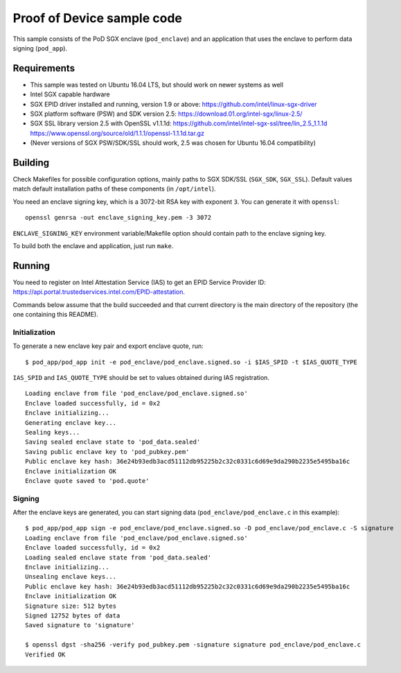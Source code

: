 ===========================
Proof of Device sample code
===========================

This sample consists of the PoD SGX enclave (``pod_enclave``) and an application that uses
the enclave to perform data signing (``pod_app``).

Requirements
============

- This sample was tested on Ubuntu 16.04 LTS, but should work on newer systems as well
- Intel SGX capable hardware
- SGX EPID driver installed and running, version 1.9 or above:
  `<https://github.com/intel/linux-sgx-driver>`_
- SGX platform software (PSW) and SDK version 2.5:
  `<https://download.01.org/intel-sgx/linux-2.5/>`_
- SGX SSL library version 2.5 with OpenSSL v1.1.1d:
  `<https://github.com/intel/intel-sgx-ssl/tree/lin_2.5_1.1.1d>`_
  `<https://www.openssl.org/source/old/1.1.1/openssl-1.1.1d.tar.gz>`_
- (Never versions of SGX PSW/SDK/SSL should work, 2.5 was chosen for Ubuntu 16.04 compatibility)

Building
========

Check Makefiles for possible configuration options, mainly paths to SGX SDK/SSL (``SGX_SDK``,
``SGX_SSL``). Default values match default installation paths of these components
(in ``/opt/intel``).

You need an enclave signing key, which is a 3072-bit RSA key with exponent ``3``. You can generate
it with ``openssl``::

   openssl genrsa -out enclave_signing_key.pem -3 3072

``ENCLAVE_SIGNING_KEY`` environment variable/Makefile option should contain path to the enclave
signing key.

To build both the enclave and application, just run ``make``.

Running
=======

You need to register on Intel Attestation Service (IAS) to get an EPID Service Provider ID:
`<https://api.portal.trustedservices.intel.com/EPID-attestation>`_.

Commands below assume that the build succeeded and that current directory is the main directory of
the repository (the one containing this README).

Initialization
--------------

To generate a new enclave key pair and export enclave quote, run::

   $ pod_app/pod_app init -e pod_enclave/pod_enclave.signed.so -i $IAS_SPID -t $IAS_QUOTE_TYPE

``IAS_SPID`` and ``IAS_QUOTE_TYPE`` should be set to values obtained during IAS registration.

::

   Loading enclave from file 'pod_enclave/pod_enclave.signed.so'
   Enclave loaded successfully, id = 0x2
   Enclave initializing...
   Generating enclave key...
   Sealing keys...
   Saving sealed enclave state to 'pod_data.sealed'
   Saving public enclave key to 'pod_pubkey.pem'
   Public enclave key hash: 36e24b93edb3acd51112db95225b2c32c0331c6d69e9da290b2235e5495ba16c
   Enclave initialization OK
   Enclave quote saved to 'pod.quote'

Signing
-------

After the enclave keys are generated, you can start signing data (``pod_enclave/pod_enclave.c``
in this example)::

   $ pod_app/pod_app sign -e pod_enclave/pod_enclave.signed.so -D pod_enclave/pod_enclave.c -S signature
   Loading enclave from file 'pod_enclave/pod_enclave.signed.so'
   Enclave loaded successfully, id = 0x2
   Loading sealed enclave state from 'pod_data.sealed'
   Enclave initializing...
   Unsealing enclave keys...
   Public enclave key hash: 36e24b93edb3acd51112db95225b2c32c0331c6d69e9da290b2235e5495ba16c
   Enclave initialization OK
   Signature size: 512 bytes
   Signed 12752 bytes of data
   Saved signature to 'signature'

   $ openssl dgst -sha256 -verify pod_pubkey.pem -signature signature pod_enclave/pod_enclave.c
   Verified OK
